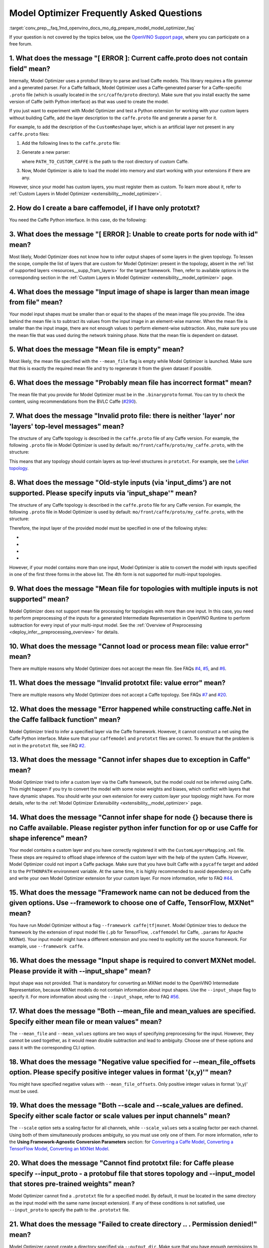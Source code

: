 .. index:: pair: page; Model Optimizer Frequently Asked Questions
.. _conv_prep__faq:

.. meta::
   :description: This page presents frequently asked questions and answers 
                 regarding the use of Model Optimizer in OpenVINO™.
   :keywords: frequently asked questions, Model Optimizer, OpenVINO, 
              FAQ, converting models, input shape, output shape, deep 
              learning model, caffe.proto, caffemodel, prototxt, CustomReshape, 
              custom layers, --mean_file, mean file, model input shape, 
              proto file, cannot infer shapes, --input_shape, Caffe, TensorFlow, 
              MXNet, -mean_values, --scale option, --scale_values option, 
              node without inputs, input nodes, TensorBoard, model output 
              shape, TensorFlow 1.2, cannot pre-process, MXNet 1.0.0, 
              MXNet module, layer shape inference, ONNX format, conversion to IR, 
              conversion to OpenVINO IR



Model Optimizer Frequently Asked Questions
==========================================

:target:`conv_prep__faq_1md_openvino_docs_mo_dg_prepare_model_model_optimizer_faq` 

If your question is not covered by the topics below, use the `OpenVINO Support page <https://software.intel.com/en-us/openvino-toolkit/documentation/get-started>`__, where you can participate on a free forum.

.. _question-1:

1. What does the message "[ ERROR ]: Current caffe.proto does not contain field" mean?
++++++++++++++++++++++++++++++++++++++++++++++++++++++++++++++++++++++++++++++++++++++

Internally, Model Optimizer uses a protobuf library to parse and load Caffe models. This library requires a file grammar and a generated parser. For a Caffe fallback, Model Optimizer uses a Caffe-generated parser for a Caffe-specific ``.proto`` file (which is usually located in the ``src/caffe/proto`` directory). Make sure that you install exactly the same version of Caffe (with Python interface) as that was used to create the model.

If you just want to experiment with Model Optimizer and test a Python extension for working with your custom layers without building Caffe, add the layer description to the ``caffe.proto`` file and generate a parser for it.

For example, to add the description of the ``CustomReshape`` layer, which is an artificial layer not present in any ``caffe.proto`` files:

#. Add the following lines to the ``caffe.proto`` file:
   
   .. ref-code-block:: cpp
   
   	package mo_caffe; // To avoid conflict with Caffe system, it is highly recommended to specify different package name.
   	...
   	message LayerParameter {
   	  // Other layers parameters description.
   	  ...
   	  optional CustomReshapeParameter custom_reshape_param = 546; // 546 - ID is any number not present in caffe.proto.
   	}
   	// The lines from here to the end of the file are describing contents of this parameter.
   	message CustomReshapeParameter {
   	  optional BlobShape shape = 1; // Just use the same parameter type as some other Caffe layers.
   	}

#. Generate a new parser:
   
   .. ref-code-block:: cpp
   
   	cd <SITE_PACKAGES_WITH_INSTALLED_OPENVINO>/openvino/tools/mo/front/caffe/proto
   	python3 generate_caffe_pb2.py --input_proto <PATH_TO_CUSTOM_CAFFE>/src/caffe/proto/caffe.proto
   
   where ``PATH_TO_CUSTOM_CAFFE`` is the path to the root directory of custom Caffe.

#. Now, Model Optimizer is able to load the model into memory and start working with your extensions if there are any.

However, since your model has custom layers, you must register them as custom. To learn more about it, refer to :ref:`Custom Layers in Model Optimizer <extensibility__model_optimizer>`.

.. _question-2:

2. How do I create a bare caffemodel, if I have only prototxt?
++++++++++++++++++++++++++++++++++++++++++++++++++++++++++++++

.. _question-3:

You need the Caffe Python interface. In this case, do the following:

.. ref-code-block:: cpp

	python3
	import caffe
	net = caffe.Net('<PATH_TO_PROTOTXT>/my_net.prototxt', caffe.TEST)
	net.save('<PATH_TO_PROTOTXT>/my_net.caffemodel')



3. What does the message "[ ERROR ]: Unable to create ports for node with id" mean?
+++++++++++++++++++++++++++++++++++++++++++++++++++++++++++++++++++++++++++++++++++

Most likely, Model Optimizer does not know how to infer output shapes of some layers in the given topology. To lessen the scope, compile the list of layers that are custom for Model Optimizer: present in the topology, absent in the :ref:`list of supported layers <resources__supp_fram_layers>` for the target framework. Then, refer to available options in the corresponding section in the :ref:`Custom Layers in Model Optimizer <extensibility__model_optimizer>` page.

.. _question-4:

4. What does the message "Input image of shape is larger than mean image from file" mean?
+++++++++++++++++++++++++++++++++++++++++++++++++++++++++++++++++++++++++++++++++++++++++

Your model input shapes must be smaller than or equal to the shapes of the mean image file you provide. The idea behind the mean file is to subtract its values from the input image in an element-wise manner. When the mean file is smaller than the input image, there are not enough values to perform element-wise subtraction. Also, make sure you use the mean file that was used during the network training phase. Note that the mean file is dependent on dataset.

.. _question-5:

5. What does the message "Mean file is empty" mean?
+++++++++++++++++++++++++++++++++++++++++++++++++++

Most likely, the mean file specified with the ``--mean_file`` flag is empty while Model Optimizer is launched. Make sure that this is exactly the required mean file and try to regenerate it from the given dataset if possible.

.. _question-6:

6. What does the message "Probably mean file has incorrect format" mean?
++++++++++++++++++++++++++++++++++++++++++++++++++++++++++++++++++++++++

The mean file that you provide for Model Optimizer must be in the ``.binaryproto`` format. You can try to check the content, using recommendations from the BVLC Caffe (`#290 <https://github.com/BVLC/caffe/issues/290>`__).

.. _question-7:

7. What does the message "Invalid proto file: there is neither 'layer' nor 'layers' top-level messages" mean?
+++++++++++++++++++++++++++++++++++++++++++++++++++++++++++++++++++++++++++++++++++++++++++++++++++++++++++++

The structure of any Caffe topology is described in the ``caffe.proto`` file of any Caffe version. For example, the following ``.proto`` file in Model Optimizer is used by default: ``mo/front/caffe/proto/my_caffe.proto``, with the structure:

.. ref-code-block:: cpp

	message NetParameter {
	  // ... some other parameters
	  // The layers that make up the net.  Each of their configurations, including
	  // connectivity and behavior, is specified as a LayerParameter.
	  repeated LayerParameter layer = 100;  // ID 100 so layers are printed last.
	  // DEPRECATED: use 'layer' instead.
	  repeated V1LayerParameter layers = 2;
	}

This means that any topology should contain layers as top-level structures in ``prototxt``. For example, see the `LeNet topology <https://github.com/BVLC/caffe/blob/master/examples/mnist/lenet.prototxt>`__.

.. _question-8:

8. What does the message "Old-style inputs (via 'input_dims') are not supported. Please specify inputs via 'input_shape'" mean?
+++++++++++++++++++++++++++++++++++++++++++++++++++++++++++++++++++++++++++++++++++++++++++++++++++++++++++++++++++++++++++++++

The structure of any Caffe topology is described in the ``caffe.proto`` file for any Caffe version. For example, the following ``.proto`` file in Model Optimizer is used by default: ``mo/front/caffe/proto/my_caffe.proto``, with the structure:

.. ref-code-block:: cpp

	message NetParameter {
	
	 optional string name = 1; // consider giving the network a name
	  // DEPRECATED. See InputParameter. The input blobs to the network.
	  repeated string input = 3;
	  // DEPRECATED. See InputParameter. The shape of the input blobs.
	  repeated BlobShape input_shape = 8;
	  // 4D input dimensions -- deprecated.  Use "input_shape" instead.
	  // If specified, for each input blob there should be four
	  // values specifying the num, channels, height and width of the input blob.
	  // Thus, there should be a total of (4 \* #input) numbers.
	  repeated int32 input_dim = 4;
	  // ... other parameters
	}

Therefore, the input layer of the provided model must be specified in one of the following styles:

* .. ref-code-block:: cpp
  
  	input: "data"
  	input_shape
  	{
  	    dim: 1
  	    dim: 3
  	    dim: 227
  	    dim: 227
  	}

* .. ref-code-block:: cpp
  
  	input: "data"
  	input_shape
  	{
  	    dim: 1
  	    dim: 3
  	    dim: 600
  	    dim: 1000
  	}
  	input: "im_info"
  	input_shape
  	{
  	     dim: 1
  	     dim: 3
  	}

* .. ref-code-block:: cpp
  
  	layer
  	{
  	    name: "data"
  	    type: "Input"
  	    top: "data"
  	    input_param {shape: {dim: 1 dim: 3 dim: 600 dim: 1000}}
  	}
  	layer
  	{
  	    name: "im_info"
  	    type: "Input"
  	    top: "im_info"
  	    input_param {shape: {dim: 1 dim: 3}}
  	}

* .. ref-code-block:: cpp
  
  	input: "data"
  	input_dim: 1
  	input_dim: 3
  	input_dim: 500

However, if your model contains more than one input, Model Optimizer is able to convert the model with inputs specified in one of the first three forms in the above list. The 4th form is not supported for multi-input topologies.

.. _question-9:

9. What does the message "Mean file for topologies with multiple inputs is not supported" mean?
+++++++++++++++++++++++++++++++++++++++++++++++++++++++++++++++++++++++++++++++++++++++++++++++

Model Optimizer does not support mean file processing for topologies with more than one input. In this case, you need to perform preprocessing of the inputs for a generated Intermediate Representation in OpenVINO Runtime to perform subtraction for every input of your multi-input model. See the :ref:`Overview of Preprocessing <deploy_infer__preprocessing_overview>` for details.

.. _question-10:

10. What does the message "Cannot load or process mean file: value error" mean?
+++++++++++++++++++++++++++++++++++++++++++++++++++++++++++++++++++++++++++++++

There are multiple reasons why Model Optimizer does not accept the mean file. See FAQs `#4 <#question-4>`__, `#5 <#question-5>`__, and `#6 <#question-6>`__.

.. _question-11:

11. What does the message "Invalid prototxt file: value error" mean?
++++++++++++++++++++++++++++++++++++++++++++++++++++++++++++++++++++

There are multiple reasons why Model Optimizer does not accept a Caffe topology. See FAQs `#7 <#question-7>`__ and `#20 <#question-20>`__.

.. _question-12:

12. What does the message "Error happened while constructing caffe.Net in the Caffe fallback function" mean?
++++++++++++++++++++++++++++++++++++++++++++++++++++++++++++++++++++++++++++++++++++++++++++++++++++++++++++

Model Optimizer tried to infer a specified layer via the Caffe framework. However, it cannot construct a net using the Caffe Python interface. Make sure that your ``caffemodel`` and ``prototxt`` files are correct. To ensure that the problem is not in the ``prototxt`` file, see FAQ `#2 <#question-2>`__.

.. _question-13:

13. What does the message "Cannot infer shapes due to exception in Caffe" mean?
+++++++++++++++++++++++++++++++++++++++++++++++++++++++++++++++++++++++++++++++

Model Optimizer tried to infer a custom layer via the Caffe framework, but the model could not be inferred using Caffe. This might happen if you try to convert the model with some noise weights and biases, which conflict with layers that have dynamic shapes. You should write your own extension for every custom layer your topology might have. For more details, refer to the :ref:`Model Optimizer Extensibility <extensibility__model_optimizer>` page.

.. _question-14:

14. What does the message "Cannot infer shape for node {} because there is no Caffe available. Please register python infer function for op or use Caffe for shape inference" mean?
+++++++++++++++++++++++++++++++++++++++++++++++++++++++++++++++++++++++++++++++++++++++++++++++++++++++++++++++++++++++++++++++++++++++++++++++++++++++++++++++++++++++++++++++++++

Your model contains a custom layer and you have correctly registered it with the ``CustomLayersMapping.xml`` file. These steps are required to offload shape inference of the custom layer with the help of the system Caffe. However, Model Optimizer could not import a Caffe package. Make sure that you have built Caffe with a ``pycaffe`` target and added it to the ``PYTHONPATH`` environment variable. At the same time, it is highly recommended to avoid dependency on Caffe and write your own Model Optimizer extension for your custom layer. For more information, refer to FAQ `#44 <#question-44>`__.

.. _question-15:

15. What does the message "Framework name can not be deduced from the given options. Use --framework to choose one of Caffe, TensorFlow, MXNet" mean?
+++++++++++++++++++++++++++++++++++++++++++++++++++++++++++++++++++++++++++++++++++++++++++++++++++++++++++++++++++++++++++++++++++++++++++++++++++++

You have run Model Optimizer without a flag ``--framework caffe|tf|mxnet``. Model Optimizer tries to deduce the framework by the extension of input model file (``.pb`` for TensorFlow, ``.caffemodel`` for Caffe, ``.params`` for Apache MXNet). Your input model might have a different extension and you need to explicitly set the source framework. For example, use ``--framework caffe``.

.. _question-16:

16. What does the message "Input shape is required to convert MXNet model. Please provide it with --input_shape" mean?
++++++++++++++++++++++++++++++++++++++++++++++++++++++++++++++++++++++++++++++++++++++++++++++++++++++++++++++++++++++

Input shape was not provided. That is mandatory for converting an MXNet model to the OpenVINO Intermediate Representation, because MXNet models do not contain information about input shapes. Use the ``--input_shape`` flag to specify it. For more information about using the ``--input_shape``, refer to FAQ `#56 <#question-56>`__.

.. _question-17:

17. What does the message "Both --mean_file and mean_values are specified. Specify either mean file or mean values" mean?
+++++++++++++++++++++++++++++++++++++++++++++++++++++++++++++++++++++++++++++++++++++++++++++++++++++++++++++++++++++++++

The ``--mean_file`` and ``--mean_values`` options are two ways of specifying preprocessing for the input. However, they cannot be used together, as it would mean double subtraction and lead to ambiguity. Choose one of these options and pass it with the corresponding CLI option.

.. _question-18:

18. What does the message "Negative value specified for --mean_file_offsets option. Please specify positive integer values in format '(x,y)'" mean?
+++++++++++++++++++++++++++++++++++++++++++++++++++++++++++++++++++++++++++++++++++++++++++++++++++++++++++++++++++++++++++++++++++++++++++++++++++

You might have specified negative values with ``--mean_file_offsets``. Only positive integer values in format '(x,y)' must be used.

.. _question-19:

19. What does the message "Both --scale and --scale_values are defined. Specify either scale factor or scale values per input channels" mean?
+++++++++++++++++++++++++++++++++++++++++++++++++++++++++++++++++++++++++++++++++++++++++++++++++++++++++++++++++++++++++++++++++++++++++++++

The ``--scale`` option sets a scaling factor for all channels, while ``--scale_values`` sets a scaling factor per each channel. Using both of them simultaneously produces ambiguity, so you must use only one of them. For more information, refer to the **Using Framework-Agnostic Conversion Parameters** section: for `Converting a Caffe Model <ConvertFromCaffe.html#using-framework-agnostic-conv-param>`__, `Converting a TensorFlow Model <ConvertFromTensorFlow.html#using-framework-agnostic-conv-param>`__, `Converting an MXNet Model <ConvertFromMXNet.html#using-framework-agnostic-conv-param>`__.

.. _question-20:

20. What does the message "Cannot find prototxt file: for Caffe please specify --input_proto - a protobuf file that stores topology and --input_model that stores pre-trained weights" mean?
++++++++++++++++++++++++++++++++++++++++++++++++++++++++++++++++++++++++++++++++++++++++++++++++++++++++++++++++++++++++++++++++++++++++++++++++++++++++++++++++++++++++++++++++++++++++++++

Model Optimizer cannot find a ``.prototxt`` file for a specified model. By default, it must be located in the same directory as the input model with the same name (except extension). If any of these conditions is not satisfied, use ``--input_proto`` to specify the path to the ``.prototxt`` file.

.. _question-21:

21. What does the message "Failed to create directory .. . Permission denied!" mean?
++++++++++++++++++++++++++++++++++++++++++++++++++++++++++++++++++++++++++++++++++++

Model Optimizer cannot create a directory specified via ``--output_dir``. Make sure that you have enough permissions to create the specified directory.

.. _question-22:

22. What does the message "Discovered data node without inputs and value" mean?
+++++++++++++++++++++++++++++++++++++++++++++++++++++++++++++++++++++++++++++++

One of the layers in the specified topology might not have inputs or values. Make sure that the provided ``caffemodel`` and ``protobuf`` files are correct.

.. _question-23:

23. What does the message "Part of the nodes was not translated to IE. Stopped" mean?
+++++++++++++++++++++++++++++++++++++++++++++++++++++++++++++++++++++++++++++++++++++

Some of the operations are not supported by OpenVINO Runtime and cannot be translated to OpenVINO Intermediate Representation. You can extend Model Optimizer by allowing generation of new types of operations and implement these operations in the dedicated OpenVINO plugins. For more information, refer to the :ref:`OpenVINO Extensibility Mechanism <extensibility__api_introduction>` guide.

.. _question-24:

24. What does the message "While creating an edge from .. to .. : node name is undefined in the graph. Check correctness of the input model" mean?
++++++++++++++++++++++++++++++++++++++++++++++++++++++++++++++++++++++++++++++++++++++++++++++++++++++++++++++++++++++++++++++++++++++++++++++++++

Model Optimizer cannot build a graph based on a specified model. Most likely, it is incorrect.

.. _question-25:

25. What does the message "Node does not exist in the graph" mean?
++++++++++++++++++++++++++++++++++++++++++++++++++++++++++++++++++

You might have specified an output node via the ``--output`` flag that does not exist in a provided model. Make sure that the specified output is correct and this node exists in the current model.

.. _question-26:

26. What does the message "--input parameter was provided. Other inputs are needed for output computation. Provide more inputs or choose another place to cut the net" mean?
++++++++++++++++++++++++++++++++++++++++++++++++++++++++++++++++++++++++++++++++++++++++++++++++++++++++++++++++++++++++++++++++++++++++++++++++++++++++++++++++++++++++++++

Most likely, Model Optimizer tried to cut the model by a specified input. However, other inputs are needed.

.. _question-27:

27. What does the message "Placeholder node does not have an input port, but input port was provided" mean?
+++++++++++++++++++++++++++++++++++++++++++++++++++++++++++++++++++++++++++++++++++++++++++++++++++++++++++

You might have specified a placeholder node with an input node, while the placeholder node does not have it in the model.

.. _question-28:

28. What does the message "Port index is out of number of available input ports for node" mean?
+++++++++++++++++++++++++++++++++++++++++++++++++++++++++++++++++++++++++++++++++++++++++++++++

This error occurs when an incorrect input port is specified with the ``--input`` command line argument. When using ``--input``, you may optionally specify an input port in the form: ``X:node_name``, where ``X`` is an integer index of the input port starting from 0 and ``node_name`` is the name of a node in the model. This error occurs when the specified input port ``X`` is not in the range 0..(n-1), where n is the number of input ports for the node. Specify a correct port index, or do not use it if it is not needed.

.. _question-29:

29. What does the message "Node has more than 1 input and input shapes were provided. Try not to provide input shapes or specify input port with PORT:NODE notation, where PORT is an integer" mean?
++++++++++++++++++++++++++++++++++++++++++++++++++++++++++++++++++++++++++++++++++++++++++++++++++++++++++++++++++++++++++++++++++++++++++++++++++++++++++++++++++++++++++++++++++++++++++++++++++++

This error occurs when an incorrect combination of the ``--input`` and ``--input_shape`` command line options is used. Using both ``--input`` and ``--input_shape`` is valid only if ``--input`` points to the ``Placeholder`` node, a node with one input port or ``--input`` has the form ``PORT:NODE``, where ``PORT`` is an integer port index of input for node ``NODE``. Otherwise, the combination of ``--input`` and ``--input_shape`` is incorrect.

.. _question-30:

30. What does the message "Input port > 0 in --input is not supported if --input_shape is not provided. Node: NAME_OF_THE_NODE. Omit port index and all input ports will be replaced by placeholders. Or provide --input_shape" mean?
+++++++++++++++++++++++++++++++++++++++++++++++++++++++++++++++++++++++++++++++++++++++++++++++++++++++++++++++++++++++++++++++++++++++++++++++++++++++++++++++++++++++++++++++++++++++++++++++++++++++++++++++++++++++++++++++++++++

When using the ``PORT:NODE`` notation for the ``--input`` command line argument and ``PORT``> 0, you should specify ``--input_shape`` for this input. This is a limitation of the current Model Optimizer implementation.

**NOTE** : It is no longer relevant message since the limitation on input port index for model truncation has been resolved.

.. _question-31:

31. What does the message "No or multiple placeholders in the model, but only one shape is provided, cannot set it" mean?
+++++++++++++++++++++++++++++++++++++++++++++++++++++++++++++++++++++++++++++++++++++++++++++++++++++++++++++++++++++++++

You might have provided only one shape for the placeholder, while there are none or multiple inputs in the model. Make sure that you have provided the correct data for placeholder nodes.

.. _question-32:

32. What does the message "The amount of input nodes for port is not equal to 1" mean?
++++++++++++++++++++++++++++++++++++++++++++++++++++++++++++++++++++++++++++++++++++++

This error occurs when the ``SubgraphMatch.single_input_node`` function is used for an input port that supplies more than one node in a sub-graph. The ``single_input_node`` function can be used only for ports that has a single consumer inside the matching sub-graph. When multiple nodes are connected to the port, use the ``input_nodes`` function or ``node_by_pattern`` function instead of ``single_input_node``. For more details, refer to the **Graph Transformation Extensions** section in the :ref:`Model Optimizer Extensibility <extensibility__model_optimizer>` guide.

.. _question-33:

33. What does the message "Output node for port has already been specified" mean?
+++++++++++++++++++++++++++++++++++++++++++++++++++++++++++++++++++++++++++++++++

This error occurs when the ``SubgraphMatch._add_output_node`` function is called manually from user's extension code. This is an internal function, and you should not call it directly.

.. _question-34:

34. What does the message "Unsupported match kind.... Match kinds "points" or "scope" are supported only" mean?
+++++++++++++++++++++++++++++++++++++++++++++++++++++++++++++++++++++++++++++++++++++++++++++++++++++++++++++++

While using configuration file to implement a TensorFlow front replacement extension, an incorrect match kind was used. Only ``points`` or ``scope`` match kinds are supported. For more details, refer to the :ref:`Model Optimizer Extensibility <extensibility__model_optimizer>` guide.

.. _question-35:

35. What does the message "Cannot write an event file for the TensorBoard to directory" mean?
+++++++++++++++++++++++++++++++++++++++++++++++++++++++++++++++++++++++++++++++++++++++++++++

Model Optimizer tried to write an event file in the specified directory but failed to do that. That could happen when the specified directory does not exist or you do not have permissions to write in it.

.. _question-36:

36. What does the message "There is no registered 'infer' function for node  with op = .. . Please implement this function in the extensions" mean?
+++++++++++++++++++++++++++++++++++++++++++++++++++++++++++++++++++++++++++++++++++++++++++++++++++++++++++++++++++++++++++++++++++++++++++++++++++

Most likely, you tried to extend Model Optimizer with a new primitive, but you did not specify an infer function. For more information on extensions, see the :ref:`OpenVINO Extensibility Mechanism <extensibility__api_introduction>` guide.

.. _question-37:

37. What does the message "Stopped shape/value propagation at node" mean?
+++++++++++++++++++++++++++++++++++++++++++++++++++++++++++++++++++++++++

Model Optimizer cannot infer shapes or values for the specified node. It can happen because of the following reasons: a bug exists in the custom shape infer function, the node inputs have incorrect values/shapes, or the input shapes are incorrect.

.. _question-38:

38. What does the message "The input with shape .. does not have the batch dimension" mean?
+++++++++++++++++++++++++++++++++++++++++++++++++++++++++++++++++++++++++++++++++++++++++++

Batch dimension is the first dimension in the shape and it should be equal to 1 or undefined. In your case, it is not either equal to 1 or undefined, which is why the ``-b`` shortcut produces undefined and unspecified behavior. To resolve the issue, specify full shapes for each input with the ``--input_shape`` option. Run Model Optimizer with the ``--help`` option to learn more about the notation for input shapes.

.. _question-39:

39. What does the message "Not all output shapes were inferred or fully defined for node" mean?
+++++++++++++++++++++++++++++++++++++++++++++++++++++++++++++++++++++++++++++++++++++++++++++++

Most likely, the shape is not defined (partially or fully) for the specified node. You can use ``--input_shape`` with positive integers to override model input shapes.

.. _question-40:

40. What does the message "Shape for tensor is not defined. Can not proceed" mean?
++++++++++++++++++++++++++++++++++++++++++++++++++++++++++++++++++++++++++++++++++

This error occurs when the ``--input`` command-line option is used to cut a model and ``--input_shape`` is not used to override shapes for a node, so a shape for the node cannot be inferred by Model Optimizer. You need to help Model Optimizer by specifying shapes with ``--input_shape`` for each node specified with the ``--input`` command-line option.

.. _question-41:

41. What does the message "Module TensorFlow was not found. Please install TensorFlow 1.2 or higher" mean?
++++++++++++++++++++++++++++++++++++++++++++++++++++++++++++++++++++++++++++++++++++++++++++++++++++++++++

To convert TensorFlow models with Model Optimizer, TensorFlow 1.2 or newer must be installed. For more information on prerequisites, see the :ref:`Configuring Model Optimizer <conv_prep__conv_with_model_optimizer>` guide.

.. _question-42:

42. What does the message "Cannot read the model file: it is incorrect TensorFlow model file or missing" mean?
++++++++++++++++++++++++++++++++++++++++++++++++++++++++++++++++++++++++++++++++++++++++++++++++++++++++++++++

The model file should contain a frozen TensorFlow graph in the text or binary format. Make sure that ``--input_model_is_text`` is provided for a model in the text format. By default, a model is interpreted as binary file.

.. _question-43:

43. What does the message "Cannot pre-process TensorFlow graph after reading from model file. File is corrupt or has unsupported format" mean?
++++++++++++++++++++++++++++++++++++++++++++++++++++++++++++++++++++++++++++++++++++++++++++++++++++++++++++++++++++++++++++++++++++++++++++++

Most likely, there is a problem with the specified file for the model. The file exists, but it has an invalid format or is corrupted.

.. _question-44:

44. What does the message "Found custom layer. Model Optimizer does not support this layer. Please, register it in CustomLayersMapping.xml or implement extension" mean?
++++++++++++++++++++++++++++++++++++++++++++++++++++++++++++++++++++++++++++++++++++++++++++++++++++++++++++++++++++++++++++++++++++++++++++++++++++++++++++++++++++++++

This means that the layer ``{layer_name}`` is not supported in Model Optimizer. You will find a list of all unsupported layers in the corresponding section. You should implement the extensions for this layer. See :ref:`OpenVINO Extensibility Mechanism <extensibility__api_introduction>` for more information.

.. _question-45:

45. What does the message "Custom replacement configuration file does not exist" mean?
++++++++++++++++++++++++++++++++++++++++++++++++++++++++++++++++++++++++++++++++++++++

A path to the custom replacement configuration file was provided with the ``--transformations_config`` flag, but the file could not be found. Make sure the specified path is correct and the file exists.

.. _question-46:

46. What does the message "Extractors collection have case insensitive duplicates" mean?
++++++++++++++++++++++++++++++++++++++++++++++++++++++++++++++++++++++++++++++++++++++++

When extending Model Optimizer with new primitives, keep in mind that their names are case-insensitive. Most likely, another operation with the same name is already defined. For more information, see the :ref:`OpenVINO Extensibility Mechanism <extensibility__api_introduction>` guide.

.. _question-47:

47. What does the message "Input model name is not in an expected format, cannot extract iteration number" mean?
++++++++++++++++++++++++++++++++++++++++++++++++++++++++++++++++++++++++++++++++++++++++++++++++++++++++++++++++

Model Optimizer cannot load an MXNet model in the specified file format. Make sure you use the ``.json`` or ``.param`` format.

.. _question-48:

48. What does the message "Cannot convert type of placeholder because not all of its outputs are 'Cast' to float operations" mean?
++++++++++++++++++++++++++++++++++++++++++++++++++++++++++++++++++++++++++++++++++++++++++++++++++++++++++++++++++++++++++++++++++

There are models where ``Placeholder`` has the UINT8 type and the first operation after it is 'Cast', which casts the input to FP32. Model Optimizer detected that the ``Placeholder`` has the UINT8 type, but the next operation is not 'Cast' to float. Model Optimizer does not support such a case. Make sure you change the model to have ``Placeholder`` for FP32.

.. _question-49:

49. What does the message "Data type is unsupported" mean?
++++++++++++++++++++++++++++++++++++++++++++++++++++++++++

Model Optimizer cannot convert the model to the specified data type. Currently, FP16 and FP32 are supported. Make sure you specify the data type with the ``--data_type`` flag. The available values are: FP16, FP32, half, float.

.. _question-50:

50. What does the message "No node with name ..." mean?
+++++++++++++++++++++++++++++++++++++++++++++++++++++++

Model Optimizer tried to access a node that does not exist. This could happen if you have incorrectly specified placeholder, input or output node name.

.. _question-51:

51. What does the message "Module MXNet was not found. Please install MXNet 1.0.0" mean?
++++++++++++++++++++++++++++++++++++++++++++++++++++++++++++++++++++++++++++++++++++++++

To convert MXNet models with Model Optimizer, Apache MXNet 1.0.0 must be installed. For more information about prerequisites, see the :ref:`Configuring Model Optimizer <conv_prep__conv_with_model_optimizer>` guide.

.. _question-52:

52. What does the message "The following error happened while loading MXNet model .." mean?
+++++++++++++++++++++++++++++++++++++++++++++++++++++++++++++++++++++++++++++++++++++++++++

Most likely, there is a problem with loading of the MXNet model. Make sure the specified path is correct, the model exists and is not corrupted, and you have sufficient permissions to work with it.

.. _question-53:

53. What does the message "The following error happened while processing input shapes: .." mean?
++++++++++++++++++++++++++++++++++++++++++++++++++++++++++++++++++++++++++++++++++++++++++++++++

Make sure inputs are defined and have correct shapes. You can use ``--input_shape`` with positive integers to override model input shapes.

.. _question-54:

54. What does the message "Attempt to register of custom name for the second time as class. Note that custom names are case-insensitive" mean?
++++++++++++++++++++++++++++++++++++++++++++++++++++++++++++++++++++++++++++++++++++++++++++++++++++++++++++++++++++++++++++++++++++++++++++++

When extending Model Optimizer with new primitives, keep in mind that their names are case-insensitive. Most likely, another operation with the same name is already defined. For more information, see the :ref:`OpenVINO Extensibility Mechanism <extensibility__api_introduction>` guide.

.. _question-55:

55. What does the message "Both --input_shape and --batch were provided. Please, provide only one of them" mean?
++++++++++++++++++++++++++++++++++++++++++++++++++++++++++++++++++++++++++++++++++++++++++++++++++++++++++++++++

Specifying the batch and the input shapes at the same time is not supported. You must specify a desired batch as the first value of the input shape.

.. _question-56:

56. What does the message "Input shape .. cannot be parsed" mean?
+++++++++++++++++++++++++++++++++++++++++++++++++++++++++++++++++

The specified input shape cannot be parsed. Define it in one of the following ways:

* .. ref-code-block:: cpp
  
  	mo --input_model <INPUT_MODEL>.caffemodel --input_shape (1,3,227,227)

* .. ref-code-block:: cpp
  
  	mo --input_model <INPUT_MODEL>.caffemodel --input_shape [1,3,227,227]

* In case of multi input topology you should also specify inputs:
  
  .. ref-code-block:: cpp
  
  	mo --input_model /path-to/your-model.caffemodel --input data,rois --input_shape (1,3,227,227),(1,6,1,1)

Keep in mind that there is no space between and inside the brackets for input shapes.

.. _question-57:

57. What does the message "Please provide input layer names for input layer shapes" mean?
+++++++++++++++++++++++++++++++++++++++++++++++++++++++++++++++++++++++++++++++++++++++++

When specifying input shapes for several layers, you must provide names for inputs, whose shapes will be overwritten. For usage examples, see the :ref:`Converting a Caffe Model <conv_prep__conv_from_caffe>`. Additional information for ``--input_shape`` is in FAQ `#56 <#question-56>`__.

.. _question-58:

58. What does the message "Values cannot be parsed" mean?
+++++++++++++++++++++++++++++++++++++++++++++++++++++++++

Mean values for the given parameter cannot be parsed. It should be a string with a list of mean values. For example, in '(1,2,3)', 1 stands for the RED channel, 2 for the GREEN channel, 3 for the BLUE channel.

.. _question-59:

59. What does the message ".. channels are expected for given values" mean?
+++++++++++++++++++++++++++++++++++++++++++++++++++++++++++++++++++++++++++

The number of channels and the number of given values for mean values do not match. The shape should be defined as '(R,G,B)' or '[R,G,B]'. The shape should not contain undefined dimensions (? or -1). The order of values is as follows: (value for a RED channel, value for a GREEN channel, value for a BLUE channel).

.. _question-60:

60. What does the message "You should specify input for each mean value" mean?
++++++++++++++++++++++++++++++++++++++++++++++++++++++++++++++++++++++++++++++

Most likely, you didn't specify inputs using ``--mean_values``. Specify inputs with the ``--input`` flag. For usage examples, refer to the FAQ `#62 <#question-62>`__.

.. _question-61:

61. What does the message "You should specify input for each scale value" mean?
+++++++++++++++++++++++++++++++++++++++++++++++++++++++++++++++++++++++++++++++

Most likely, you didn't specify inputs using ``--scale_values``. Specify inputs with the ``--input`` flag. For usage examples, refer to the FAQ `#63 <#question-63>`__.

.. _question-62:

62. What does the message "Number of inputs and mean values does not match" mean?
+++++++++++++++++++++++++++++++++++++++++++++++++++++++++++++++++++++++++++++++++

The number of specified mean values and the number of inputs must be equal. For a usage example, refer to the :ref:`Converting a Caffe Model <conv_prep__conv_from_caffe>` guide.

.. _question-63:

63. What does the message "Number of inputs and scale values does not match" mean?
++++++++++++++++++++++++++++++++++++++++++++++++++++++++++++++++++++++++++++++++++

The number of specified scale values and the number of inputs must be equal. For a usage example, refer to the :ref:`Converting a Caffe Model <conv_prep__conv_from_caffe>` guide.

.. _question-64:

64. What does the message "No class registered for match kind ... Supported match kinds are .. " mean?
++++++++++++++++++++++++++++++++++++++++++++++++++++++++++++++++++++++++++++++++++++++++++++++++++++++

A replacement defined in the configuration file for sub-graph replacement, using node names patterns or start/end nodes, has the ``match_kind`` attribute. The attribute may have only one of the values: ``scope`` or ``points``. If a different value is provided, this error is displayed.

.. _question-65:

65. What does the message "No instance(s) is(are) defined for the custom replacement" mean?
+++++++++++++++++++++++++++++++++++++++++++++++++++++++++++++++++++++++++++++++++++++++++++

A replacement defined in the configuration file for sub-graph replacement, using node names patterns or start/end nodes, has the ``instances`` attribute. This attribute is mandatory. This error will occur if the attribute is missing. For more details, refer to the **Graph Transformation Extensions** section in the :ref:`Model Optimizer Extensibility <extensibility__model_optimizer>` guide.

.. _question-66:

66. What does the message "The instance must be a single dictionary for the custom replacement with id .." mean?
++++++++++++++++++++++++++++++++++++++++++++++++++++++++++++++++++++++++++++++++++++++++++++++++++++++++++++++++

A replacement defined in the configuration file for sub-graph replacement, using start/end nodes, has the ``instances`` attribute. For this type of replacement, the instance must be defined with a dictionary with two keys ``start_points`` and ``end_points``. Values for these keys are lists with the start and end node names, respectively. For more details, refer to the **Graph Transformation Extensions** section in the :ref:`Model Optimizer Extensibility <extensibility__model_optimizer>` guide.

.. _question-67:

67. What does the message "No instances are defined for replacement with id .. " mean?
++++++++++++++++++++++++++++++++++++++++++++++++++++++++++++++++++++++++++++++++++++++

A replacement for the specified id is not defined in the configuration file. For more information, refer to the FAQ `#65 <#question-65>`__.

.. _question-68:

68. What does the message "Custom replacements configuration file .. does not exist" mean?
++++++++++++++++++++++++++++++++++++++++++++++++++++++++++++++++++++++++++++++++++++++++++

The path to a custom replacement configuration file was provided with the ``--transformations_config`` flag, but it cannot be found. Make sure the specified path is correct and the file exists.

.. _question-69:

69. What does the message "Failed to parse custom replacements configuration file .." mean?
+++++++++++++++++++++++++++++++++++++++++++++++++++++++++++++++++++++++++++++++++++++++++++

The file for custom replacement configuration provided with the ``--transformations_config`` flag cannot be parsed. In particular, it should have a valid JSON structure. For more details, refer to the `JSON Schema Reference <https://spacetelescope.github.io/understanding-json-schema/reference/index.html>`__ page.

.. _question-70:

70. What does the message "One of the custom replacements in the configuration file .. does not contain attribute 'id'" mean?
+++++++++++++++++++++++++++++++++++++++++++++++++++++++++++++++++++++++++++++++++++++++++++++++++++++++++++++++++++++++++++++

Every custom replacement should declare a set of mandatory attributes and their values. For more details, refer to FAQ `#71 <#question-71>`__.

.. _question-71:

71. What does the message "File .. validation failed" mean?
+++++++++++++++++++++++++++++++++++++++++++++++++++++++++++

The file for custom replacement configuration provided with the ``--transformations_config`` flag cannot pass validation. Make sure you have specified ``id``, ``instances``, and ``match_kind`` for all the patterns.

.. _question-72:

72. What does the message "Cannot update the file .. because it is broken" mean?
++++++++++++++++++++++++++++++++++++++++++++++++++++++++++++++++++++++++++++++++

The custom replacement configuration file provided with the ``--tensorflow_custom_operations_config_update`` cannot be parsed. Make sure that the file is correct and refer to FAQ `#68 <#question-68>`__, `#69 <#question-69>`__, `#70 <#question-70>`__, and `#71 <#question-71>`__.

.. _question-73:

73. What does the message "End node .. is not reachable from start nodes: .." mean?
+++++++++++++++++++++++++++++++++++++++++++++++++++++++++++++++++++++++++++++++++++

This error occurs when you try to make a sub-graph match. It is detected that between the start and end nodes that were specified as inputs/outputs for the subgraph to find, there are nodes marked as outputs but there is no path from them to the input nodes. Make sure the subgraph you want to match does actually contain all the specified output nodes.

.. _question-74:

74. What does the message "Sub-graph contains network input node .." mean?
++++++++++++++++++++++++++++++++++++++++++++++++++++++++++++++++++++++++++

The start or end node for the sub-graph replacement using start/end nodes is specified incorrectly. Model Optimizer finds internal nodes of the sub-graph strictly "between" the start and end nodes, and then adds all input nodes to the sub-graph (and the inputs of their inputs, etc.) for these "internal" nodes. This error reports that Model Optimizer reached input node during this phase. This means that the start/end points are specified incorrectly in the configuration file. For more details, refer to the **Graph Transformation Extensions** section in the :ref:`Model Optimizer Extensibility <extensibility__model_optimizer>` guide.

.. _question-75:

75. What does the message "... elements of ... were clipped to infinity while converting a blob for node [...] to ..." mean?
++++++++++++++++++++++++++++++++++++++++++++++++++++++++++++++++++++++++++++++++++++++++++++++++++++++++++++++++++++++++++++

This message may appear when the ``--data_type=FP16`` command-line option is used. This option implies conversion of all the blobs in the node to FP16. If a value in a blob is out of the range of valid FP16 values, the value is converted to positive or negative infinity. It may lead to incorrect results of inference or may not be a problem, depending on the model. The number of such elements and the total number of elements in the blob is printed out together with the name of the node, where this blob is used.

.. _question-76:

76. What does the message "... elements of ... were clipped to zero while converting a blob for node [...] to ..." mean?
++++++++++++++++++++++++++++++++++++++++++++++++++++++++++++++++++++++++++++++++++++++++++++++++++++++++++++++++++++++++

This message may appear when the ``--data_type=FP16`` command-line option is used. This option implies conversion of all blobs in the mode to FP16. If a value in the blob is so close to zero that it cannot be represented as a valid FP16 value, it is converted to a true zero FP16 value. Depending on the model, it may lead to incorrect results of inference or may not be a problem. The number of such elements and the total number of elements in the blob are printed out together with a name of the node, where this blob is used.

.. _question-77:

77. What does the message "The amount of nodes matched pattern ... is not equal to 1" mean?
+++++++++++++++++++++++++++++++++++++++++++++++++++++++++++++++++++++++++++++++++++++++++++

This error occurs when the ``SubgraphMatch.node_by_pattern`` function is used with a pattern that does not uniquely identify a single node in a sub-graph. Try to extend the pattern string to make unambiguous match to a single sub-graph node. For more details, refer to the **Graph Transformation Extensions** section in the :ref:`Model Optimizer Extensibility <extensibility__model_optimizer>` guide.

.. _question-78:

78. What does the message "The topology contains no "input" layers" mean?
+++++++++++++++++++++++++++++++++++++++++++++++++++++++++++++++++++++++++

Your Caffe topology ``.prototxt`` file is intended for training. Model Optimizer expects a deployment-ready ``.prototxt`` file. To fix the problem, prepare a deployment-ready ``.prototxt`` file. Preparation of a deploy-ready topology usually results in removing ``data`` layer(s), adding ``input`` layer(s), and removing loss layer(s).

.. _question-79:

79. What does the message "Warning: please expect that Model Optimizer conversion might be slow" mean?
++++++++++++++++++++++++++++++++++++++++++++++++++++++++++++++++++++++++++++++++++++++++++++++++++++++

You are using an unsupported Python version. Use only versions 3.4 - 3.6 for the C++ ``protobuf`` implementation that is supplied with OpenVINO toolkit. You can still boost the conversion speed by building the protobuf library from sources. For complete instructions about building ``protobuf`` from sources, see the appropriate section in the :ref:`Converting a Model to Intermediate Representation <conv_prep__conv_with_model_optimizer>` guide.

.. _question-80:

80. What does the message "Arguments --nd_prefix_name, --pretrained_model_name and --input_symbol should be provided. Please provide all or do not use any." mean?
++++++++++++++++++++++++++++++++++++++++++++++++++++++++++++++++++++++++++++++++++++++++++++++++++++++++++++++++++++++++++++++++++++++++++++++++++++++++++++++++++

This error occurs if you did not provide the ``--nd_prefix_name``, ``--pretrained_model_name``, and ``--input_symbol`` parameters. Model Optimizer requires both ``.params`` and ``.nd`` model files to merge into the result file (``.params``). Topology description (``.json`` file) should be prepared (merged) in advance and provided with the ``--input_symbol`` parameter.

If you add additional layers and weights that are in ``.nd`` files to your model, Model Optimizer can build a model from one ``.params`` file and two additional ``.nd`` files (``\*_args.nd``, ``\*_auxs.nd``). To do that, provide both CLI options or do not pass them if you want to convert an MXNet model without additional weights. For more information, refer to the :ref:`Converting an MXNet Model <conv_prep__conv_from_mxnet>` guide.

.. _question-81:

81. What does the message "You should specify input for mean/scale values" mean?
++++++++++++++++++++++++++++++++++++++++++++++++++++++++++++++++++++++++++++++++

When the model has multiple inputs and you want to provide mean/scale values, you need to pass those values for each input. More specifically, the number of passed values should be the same as the number of inputs of the model. For more information, refer to the :ref:`Converting a Model to Intermediate Representation <conv_prep__set_input_shapes>` guide.

.. _question-82:

82. What does the message "Input with name ... not found!" mean?
++++++++++++++++++++++++++++++++++++++++++++++++++++++++++++++++

When you passed the mean/scale values and specify names of input layers of the model, you might have used the name that does not correspond to any input layer. Make sure that you list only names of the input layers of your model when passing values with the ``--input`` option. For more information, refer to the :ref:`Converting a Model to Intermediate Representation <conv_prep__set_input_shapes>` guide.

.. _question-83:

83. What does the message "Specified input json ... does not exist" mean?
+++++++++++++++++++++++++++++++++++++++++++++++++++++++++++++++++++++++++

Most likely, ``.json`` file does not exist or has a name that does not match the notation of Apache MXNet. Make sure the file exists and has a correct name. For more information, refer to the :ref:`Converting an MXNet Model <conv_prep__conv_from_mxnet>` guide.

.. _question-84:

84. What does the message "Unsupported Input model file type ... Model Optimizer support only .params and .nd files format" mean?
+++++++++++++++++++++++++++++++++++++++++++++++++++++++++++++++++++++++++++++++++++++++++++++++++++++++++++++++++++++++++++++++++

Model Optimizer for Apache MXNet supports only ``.params`` and ``.nd`` files formats. Most likely, you specified an unsupported file format in ``--input_model``. For more information, refer to :ref:`Converting an MXNet Model <conv_prep__conv_from_mxnet>`.

.. _question-85:

85. What does the message "Operation ... not supported. Please register it as custom op" mean?
++++++++++++++++++++++++++++++++++++++++++++++++++++++++++++++++++++++++++++++++++++++++++++++

Model Optimizer tried to load the model that contains some unsupported operations. If you want to convert model that contains unsupported operations, you need to prepare extension for all such operations. For more information, refer to the :ref:`OpenVINO Extensibility Mechanism <extensibility__api_introduction>` guide.

.. _question-86:

86. What does the message "Can not register Op ... Please, call function 'register_caffe_python_extractor' with parameter 'name'" mean?
+++++++++++++++++++++++++++++++++++++++++++++++++++++++++++++++++++++++++++++++++++++++++++++++++++++++++++++++++++++++++++++++++++++++

This error appears if the class of implementation of ``Op`` for Python Caffe layer could not be used by Model Optimizer. Python layers should be handled differently comparing to ordinary Caffe layers.

In particular, you need to call the function ``register_caffe_python_extractor`` and pass ``name`` as the second argument of the function. The name should be the compilation of the layer name with the module name separated by a dot.

For example, your topology contains this layer with type ``Python`` :

.. ref-code-block:: cpp

	layer {
	  name: 'proposal'
	  type: 'Python'
	  ...
	  python_param {
	    module: 'rpn.proposal_layer'
	    layer: 'ProposalLayer'
	    param_str: "'feat_stride': 16"
	  }
	}

The first step is to implement an extension for this layer in Model Optimizer as an ancestor of ``Op`` class:

.. ref-code-block:: cpp

	class ProposalPythonExampleOp(Op):
	       op = 'Proposal'
	
	       def __init__(self, graph: nx.MultiDiGraph, attrs: dict):
	           ...

It is mandatory to call two functions right after the implementation of that class:

.. ref-code-block:: cpp

	class ProposalPythonExampleOp(Op):
	      ...
	
	register_caffe_python_extractor(ProposalPythonExampleOp, 'rpn.proposal_layer.ProposalLayer')
	Op.excluded_classes.append(ProposalPythonExampleOp)

Note that the first call ``register_caffe_python_extractor(ProposalPythonExampleOp, 'rpn.proposal_layer.ProposalLayer')`` registers an extension of the layer in Model Optimizer, which will be found by the specific name (mandatory to join module name and layer name): ``rpn.proposal_layer.ProposalLayer``.

The second call prevents Model Optimizer from using this extension as if it is an extension for a layer with type ``Proposal``. Otherwise, this layer can be chosen as an implementation of extension that can lead to potential issues. For more information, refer to the :ref:`OpenVINO Extensibility Mechanism <extensibility__api_introduction>` guide.

.. _question-87:

87. What does the message "Model Optimizer is unable to calculate output shape of Memory node .." mean?
+++++++++++++++++++++++++++++++++++++++++++++++++++++++++++++++++++++++++++++++++++++++++++++++++++++++

Model Optimizer supports only ``Memory`` layers, in which ``input_memory`` goes before ``ScaleShift`` or the ``FullyConnected`` layer. This error message means that in your model the layer after input memory is not of the ``ScaleShift`` or ``FullyConnected`` type. This is a known limitation.

.. _question-88:

88. What do the messages "File ...  does not appear to be a Kaldi file (magic number does not match)", "Kaldi model should start with <Nnet> tag" mean?
+++++++++++++++++++++++++++++++++++++++++++++++++++++++++++++++++++++++++++++++++++++++++++++++++++++++++++++++++++++++++++++++++++++++++++++++++++++++

These error messages mean that Model Optimizer does not support your Kaldi model, because the ``checksum`` of the model is not 16896 (the model should start with this number), or the model file does not contain the ``<Net>`` tag as a starting one. Make sure that you provide a path to a true Kaldi model and try again.

.. _question-89:

89. What do the messages "Expect counts file to be one-line file." or "Expect counts file to contain list of integers" mean?
++++++++++++++++++++++++++++++++++++++++++++++++++++++++++++++++++++++++++++++++++++++++++++++++++++++++++++++++++++++++++++

These messages mean that the file counts you passed contain not one line. The count file should start with ``[`` and end with ``]``, and integer values should be separated by spaces between those brackets.

.. _question-90:

90. What does the message "Model Optimizer is not able to read Kaldi model .." mean?
++++++++++++++++++++++++++++++++++++++++++++++++++++++++++++++++++++++++++++++++++++

There are multiple reasons why Model Optimizer does not accept a Kaldi topology, including: the file is not available or does not exist. Refer to FAQ `#88 <#question-88>`__.

.. _question-91:

91. What does the message "Model Optimizer is not able to read counts file  .." mean?
+++++++++++++++++++++++++++++++++++++++++++++++++++++++++++++++++++++++++++++++++++++

There are multiple reasons why Model Optimizer does not accept a counts file, including: the file is not available or does not exist. Refer to FAQ `#89 <#question-89>`__.

.. _question-92:

92. What does the message "For legacy MXNet models Model Optimizer does not support conversion of old MXNet models (trained with 1.0.0 version of MXNet and lower) with custom layers." mean?
+++++++++++++++++++++++++++++++++++++++++++++++++++++++++++++++++++++++++++++++++++++++++++++++++++++++++++++++++++++++++++++++++++++++++++++++++++++++++++++++++++++++++++++++++++++++++++++

This message means that if you have a model with custom layers and its JSON file has been generated with Apache MXNet version lower than 1.0.0, Model Optimizer does not support such topologies. If you want to convert it, you have to rebuild MXNet with unsupported layers or generate a new JSON file with Apache MXNet version 1.0.0 or higher. You also need to implement OpenVINO extension to use custom layers. For more information, refer to the :ref:`OpenVINO Extensibility Mechanism <extensibility__api_introduction>` guide.

.. _question-93:

93. What does the message "Graph contains a cycle. Can not proceed .." mean?
++++++++++++++++++++++++++++++++++++++++++++++++++++++++++++++++++++++++++++

Model Optimizer supports only straightforward models without cycles.

There are multiple ways to avoid cycles:

For Tensorflow:

* :ref:`Convert models, created with TensorFlow Object Detection API <conv_prep__conv_tensorflow_obj_detection>`

For all frameworks:

#. :ref:`Replace cycle containing Sub-graph in Model Optimizer <extensibility__model_optimizer>`

#. See :ref:`OpenVINO Extensibility Mechanism <extensibility__api_introduction>`

or

* Edit the model in its original framework to exclude cycle.

.. _question-94:

94. What does the message "Can not transpose attribute '..' with value .. for node '..' .." mean?
+++++++++++++++++++++++++++++++++++++++++++++++++++++++++++++++++++++++++++++++++++++++++++++++++

This message means that the model is not supported. It may be caused by using shapes larger than 4-D. There are two ways to avoid such message:

* :ref:`Cut off parts of the model <conv_prep__cut_model>`.

* Edit the network in its original framework to exclude such layers.

.. _question-95:

95. What does the message "Expected token `</ParallelComponent>`, has `...`" mean?
++++++++++++++++++++++++++++++++++++++++++++++++++++++++++++++++++++++++++++++++++

This error messages mean that Model Optimizer does not support your Kaldi model, because the Net contains ``ParallelComponent`` that does not end with the ``</ParallelComponent>`` tag. Make sure that you provide a path to a true Kaldi model and try again.

.. _question-96:

96. What does the message "Interp layer shape inference function may be wrong, please, try to update layer shape inference function in the file (extensions/ops/interp.op at the line ...)." mean?
++++++++++++++++++++++++++++++++++++++++++++++++++++++++++++++++++++++++++++++++++++++++++++++++++++++++++++++++++++++++++++++++++++++++++++++++++++++++++++++++++++++++++++++++++++++++++++++++++

There are many flavors of Caffe framework, and most layers in them are implemented identically. However, there are exceptions. For example, the output value of layer Interp is calculated differently in Deeplab-Caffe and classic Caffe. Therefore, if your model contains layer Interp and the conversion of your model has failed, modify the ``interp_infer`` function in the ``extensions/ops/interp.op`` file according to the comments in the file.

.. _question-97:

97. What does the message "Mean/scale values should ..." mean?
++++++++++++++++++++++++++++++++++++++++++++++++++++++++++++++

It means that your mean/scale values have a wrong format. Specify mean/scale values in the form of ``layer_name(val1,val2,val3)``. You need to specify values for each input of the model. For more information, refer to the :ref:`Converting a Model to Intermediate Representation <conv_prep__set_input_shapes>` guide.

.. _question-98:

98. What does the message "Operation _contrib_box_nms is not supported ..." mean?
+++++++++++++++++++++++++++++++++++++++++++++++++++++++++++++++++++++++++++++++++

It means that you are trying to convert a topology contains the ``_contrib_box_nms`` operation which is not supported directly. However, the sub-graph of operations including ``_contrib_box_nms`` could be replaced with the DetectionOutput layer if your topology is one of the ``gluoncv`` topologies. Specify the ``--enable_ssd_gluoncv`` command-line parameter for Model Optimizer to enable this transformation.

.. _question-99:

99. What does the message "ModelOptimizer is not able to parse \*.caffemodel" mean?
+++++++++++++++++++++++++++++++++++++++++++++++++++++++++++++++++++++++++++++++++++

If a ``\*.caffemodel`` file exists and is correct, the error occurred possibly because of the use of Python protobuf implementation. In some cases, error messages may appear during model parsing, for example: "`utf-8` codec can't decode byte 0xe0 in position 4: invalid continuation byte in field: mo_caffe.SpatialTransformerParameter.transform_type". You can either use Python 3.6/3.7 or build the ``cpp`` implementation of ``protobuf`` yourself for your version of Python. For the complete instructions about building ``protobuf`` from sources, see the appropriate section in the :ref:`Converting Models with Model Optimizer <conv_prep__conv_with_model_optimizer>` guide.

.. _question-100:

100. What does the message "SyntaxError: 'yield' inside list comprehension" during MxNet model conversion mean?
+++++++++++++++++++++++++++++++++++++++++++++++++++++++++++++++++++++++++++++++++++++++++++++++++++++++++++++++

The issue "SyntaxError: `yield` inside list comprehension" might occur during converting MXNet models (``mobilefacedet-v1-mxnet``, ``brain-tumor-segmentation-0001``) on Windows platform with Python 3.8 environment. This issue is caused by the API changes for ``yield expression`` in Python 3.8. The following workarounds are suggested to resolve this issue:

#. Use Python 3.6/3.7 to convert MXNet models on Windows

#. Update Apache MXNet by using ``pip install mxnet==1.7.0.post2`` Note that it might have conflicts with previously installed PyPI dependencies.

.. _question-101:

101. What does the message "The IR preparation was executed by the legacy MO path. ..." mean?
+++++++++++++++++++++++++++++++++++++++++++++++++++++++++++++++++++++++++++++++++++++++++++++

For the models in ONNX format, there are two available paths of IR conversion. The old one is handled by the old Python implementation, while the new one uses new C++ frontends. Starting from the 2022.1 version, the default IR conversion path for ONNX models is processed using the new ONNX frontend. Certain features, such as ``--extensions`` and ``--transformations_config``, are not yet fully supported on the new frontends. The new frontends support only paths to shared libraries (.dll and .so) for ``--extensions``. They support JSON configurations with defined library fields for ``--transformations_config``. Inputs freezing (enabled by ``--freeze_placeholder_with_value`` or ``--input`` arguments) is not supported by the new frontends. The IR conversion falls back to the old path if a user does not select any expected path of conversion explicitly (with ``--use_new_frontend`` or ``--use_legacy_frontend`` MO arguments) and unsupported pre-defined scenario is detected on the new frontend path.

